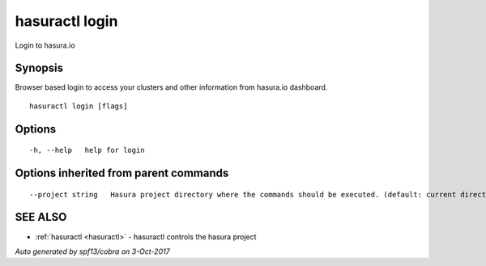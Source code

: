 .. _hasuractl_login:

hasuractl login
---------------

Login to hasura.io

Synopsis
~~~~~~~~


Browser based login to access your clusters and other information from hasura.io dashboard.

::

  hasuractl login [flags]

Options
~~~~~~~

::

  -h, --help   help for login

Options inherited from parent commands
~~~~~~~~~~~~~~~~~~~~~~~~~~~~~~~~~~~~~~

::

      --project string   Hasura project directory where the commands should be executed. (default: current directory)

SEE ALSO
~~~~~~~~

* :ref:`hasuractl <hasuractl>` 	 - hasuractl controls the hasura project

*Auto generated by spf13/cobra on 3-Oct-2017*

